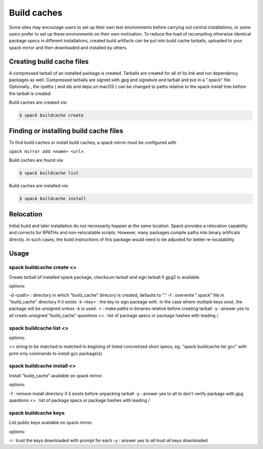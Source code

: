 .. _binary_caches:

Build caches
============

Some sites may encourage users to set up their own test environments
before carrying out central installations, or some users prefer to set
up these environments on their own motivation. To reduce the load of
recompiling otherwise identical package specs in different installations,
created build artifacts can be put into build cache tarballs, uploaded to 
your spack mirror and then downloaded and installed by others.


Creating build cache files
--------------------------

A compressed tarball of an installed package is created. Tarballs are created
for all of its link and run dependency packages as well. Compressed tarballs are
signed with gpg and signature and tarball and put in a ".spack" file. Optionally
, the rpaths ( and ids and deps on macOS ) can be changed to paths relative to 
the spack install tree before the tarball is created.

Build caches are created via:

.. code-block:: sh

   $ spack buildcache create 


Finding or installing build cache files
---------------------------------------

To find build caches or install build caches, a spack mirror must be configured
with
 
``spack mirror add <name> <url>``. 

Build caches are found via: 

.. code-block:: sh

   $ spack buildcache list

Build caches are installed via:

.. code-block:: sh

   $ spack buildcache install 
   

Relocation
----------

Initial build and later installation do not necessarily happen at the same 
location. Spack provides a relocation capability and corrects for RPATHs and 
non-relocatable scripts. However, many packages compile paths into binary 
artificats directly. In such cases, the build instructions of this package would
need to be adjusted for better re-locatability.


Usage 
-----
spack buildcache create <>
^^^^^^^^^^^^^^^^^^^^^^^^^^
Create tarball of installed spack package, checksum tarball and 
sign tarball if gpg2 is available.

options:

-d <path> : directory in which "build_cache" direcory is created, defaults to "."
-f : overwrite ".spack" file in "build_cache" directory if it exists
-k <key> : the key to sign package with. In the case where multiple keys exist, the package will be unsigned unless -k is used.
-r : make paths in binaries relative before creating tarball
-y : answer yes to all create unsigned "build_cache" questions
<> : list of package specs or package hashes with leading /

spack buildcache list <>
^^^^^^^^^^^^^^^^^^^^^^^^
options:

<> string to be matched to matched to begining of listed concretized short 
specs, eg. "spack buildcache list gcc" with print only commands to install gcc
package(s)

spack buildcache install <>
^^^^^^^^^^^^^^^^^^^^^^^^^^^
Install "build_cache" available on spack mirror.

options:

-f : remove install directory if it exists before unpacking tarball
-y : answer yes to all to don't verify package with gpg questions
<> : list of package specs or package hashes with leading /

spack buildcache keys
^^^^^^^^^^^^^^^^^^^^^
List public keys available on spack mirror.

options:

-i : trust the keys downloaded with prompt for each
-y : answer yes to all trust all keys downloaded
